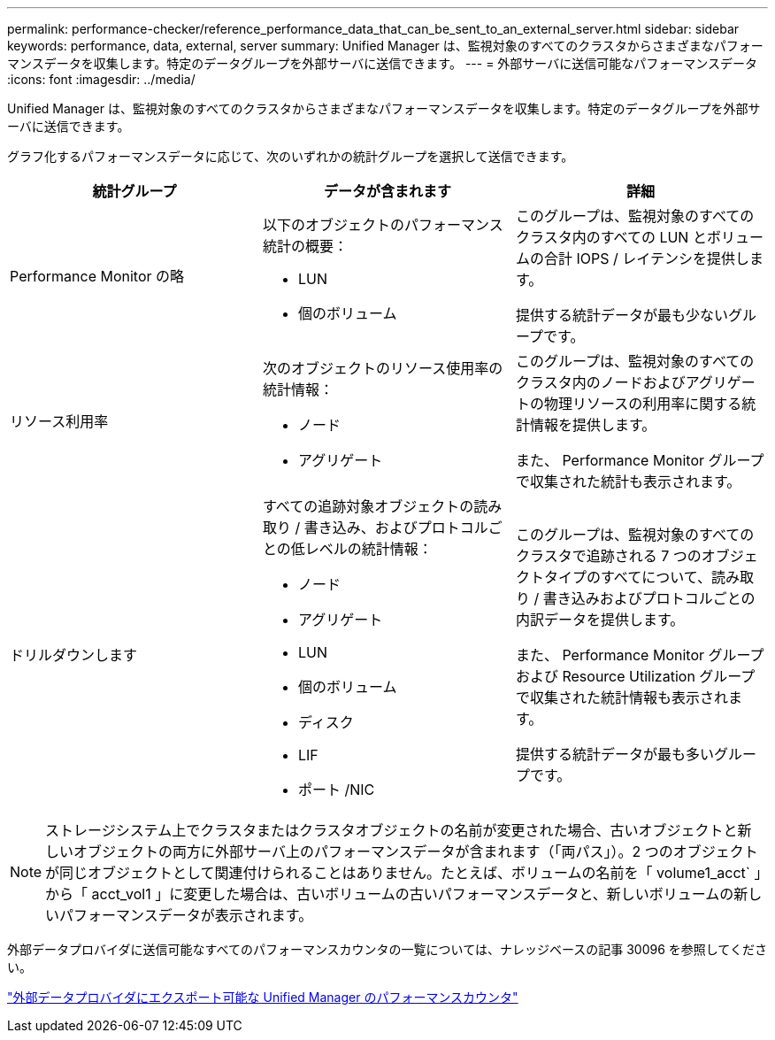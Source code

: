 ---
permalink: performance-checker/reference_performance_data_that_can_be_sent_to_an_external_server.html 
sidebar: sidebar 
keywords: performance, data, external, server 
summary: Unified Manager は、監視対象のすべてのクラスタからさまざまなパフォーマンスデータを収集します。特定のデータグループを外部サーバに送信できます。 
---
= 外部サーバに送信可能なパフォーマンスデータ
:icons: font
:imagesdir: ../media/


[role="lead"]
Unified Manager は、監視対象のすべてのクラスタからさまざまなパフォーマンスデータを収集します。特定のデータグループを外部サーバに送信できます。

グラフ化するパフォーマンスデータに応じて、次のいずれかの統計グループを選択して送信できます。

|===
| 統計グループ | データが含まれます | 詳細 


 a| 
Performance Monitor の略
 a| 
以下のオブジェクトのパフォーマンス統計の概要：

* LUN
* 個のボリューム

 a| 
このグループは、監視対象のすべてのクラスタ内のすべての LUN とボリュームの合計 IOPS / レイテンシを提供します。

提供する統計データが最も少ないグループです。



 a| 
リソース利用率
 a| 
次のオブジェクトのリソース使用率の統計情報：

* ノード
* アグリゲート

 a| 
このグループは、監視対象のすべてのクラスタ内のノードおよびアグリゲートの物理リソースの利用率に関する統計情報を提供します。

また、 Performance Monitor グループで収集された統計も表示されます。



 a| 
ドリルダウンします
 a| 
すべての追跡対象オブジェクトの読み取り / 書き込み、およびプロトコルごとの低レベルの統計情報：

* ノード
* アグリゲート
* LUN
* 個のボリューム
* ディスク
* LIF
* ポート /NIC

 a| 
このグループは、監視対象のすべてのクラスタで追跡される 7 つのオブジェクトタイプのすべてについて、読み取り / 書き込みおよびプロトコルごとの内訳データを提供します。

また、 Performance Monitor グループおよび Resource Utilization グループで収集された統計情報も表示されます。

提供する統計データが最も多いグループです。

|===
[NOTE]
====
ストレージシステム上でクラスタまたはクラスタオブジェクトの名前が変更された場合、古いオブジェクトと新しいオブジェクトの両方に外部サーバ上のパフォーマンスデータが含まれます（「両パス」）。2 つのオブジェクトが同じオブジェクトとして関連付けられることはありません。たとえば、ボリュームの名前を「 volume1_acct` 」から「 acct_vol1 」に変更した場合は、古いボリュームの古いパフォーマンスデータと、新しいボリュームの新しいパフォーマンスデータが表示されます。

====
外部データプロバイダに送信可能なすべてのパフォーマンスカウンタの一覧については、ナレッジベースの記事 30096 を参照してください。

https://kb.netapp.com/?title=Advice_and_Troubleshooting%2FData_Infrastructure_Management%2FActive_IQ_Unified_Manager%2FWhat_are_the_ActiveIQ_Unified_Manager_performance_counters_that_can_be_exported_to_an_External_Data_Provider%253F["外部データプロバイダにエクスポート可能な Unified Manager のパフォーマンスカウンタ"]
